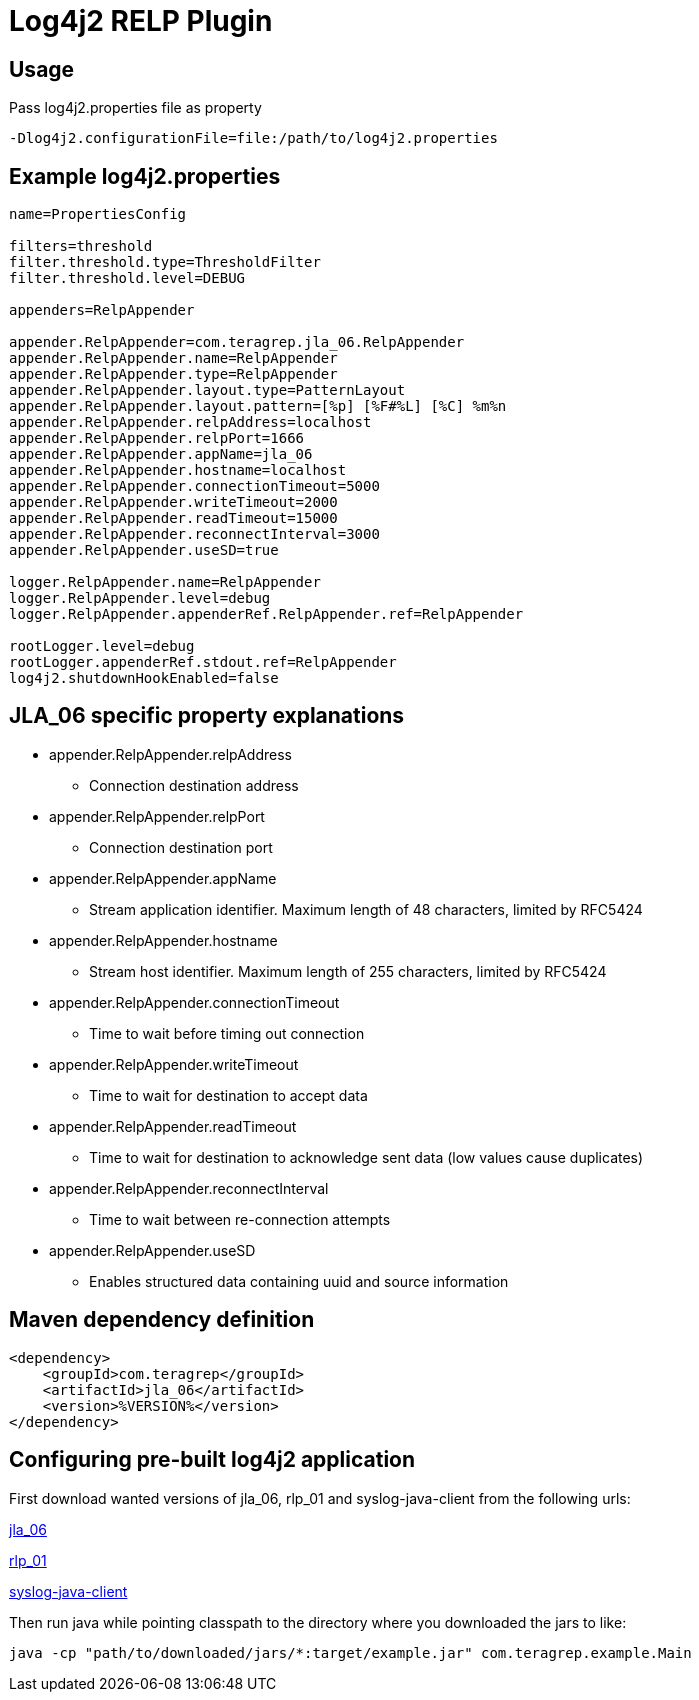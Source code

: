 # Log4j2 RELP Plugin

## Usage
Pass log4j2.properties file as property

```
-Dlog4j2.configurationFile=file:/path/to/log4j2.properties
```

## Example log4j2.properties
```sh
name=PropertiesConfig

filters=threshold
filter.threshold.type=ThresholdFilter
filter.threshold.level=DEBUG

appenders=RelpAppender

appender.RelpAppender=com.teragrep.jla_06.RelpAppender
appender.RelpAppender.name=RelpAppender
appender.RelpAppender.type=RelpAppender
appender.RelpAppender.layout.type=PatternLayout
appender.RelpAppender.layout.pattern=[%p] [%F#%L] [%C] %m%n
appender.RelpAppender.relpAddress=localhost
appender.RelpAppender.relpPort=1666
appender.RelpAppender.appName=jla_06
appender.RelpAppender.hostname=localhost
appender.RelpAppender.connectionTimeout=5000
appender.RelpAppender.writeTimeout=2000
appender.RelpAppender.readTimeout=15000
appender.RelpAppender.reconnectInterval=3000
appender.RelpAppender.useSD=true

logger.RelpAppender.name=RelpAppender
logger.RelpAppender.level=debug
logger.RelpAppender.appenderRef.RelpAppender.ref=RelpAppender

rootLogger.level=debug
rootLogger.appenderRef.stdout.ref=RelpAppender
log4j2.shutdownHookEnabled=false
```

## JLA_06 specific property explanations
 * appender.RelpAppender.relpAddress
 ** Connection destination address
 * appender.RelpAppender.relpPort
 ** Connection destination port
 * appender.RelpAppender.appName
 ** Stream application identifier. Maximum length of 48 characters, limited by RFC5424
 * appender.RelpAppender.hostname
 ** Stream host identifier. Maximum length of 255 characters, limited by RFC5424
 * appender.RelpAppender.connectionTimeout
 ** Time to wait before timing out connection
 * appender.RelpAppender.writeTimeout
 ** Time to wait for destination to accept data
 * appender.RelpAppender.readTimeout
 ** Time to wait for destination to acknowledge sent data (low values cause duplicates)
 * appender.RelpAppender.reconnectInterval
 ** Time to wait between re-connection attempts
 * appender.RelpAppender.useSD
 ** Enables structured data containing uuid and source information

## Maven dependency definition

```
<dependency>
    <groupId>com.teragrep</groupId>
    <artifactId>jla_06</artifactId>
    <version>%VERSION%</version>
</dependency>
```

## Configuring pre-built log4j2 application

First download wanted versions of jla_06, rlp_01 and syslog-java-client from the following urls:

https://search.maven.org/artifact/com.teragrep/jla_06[jla_06]

https://search.maven.org/artifact/com.teragrep/rlp_01[rlp_01]

https://search.maven.org/artifact/com.cloudbees/syslog-java-client[syslog-java-client]

Then run java while pointing classpath to the directory where you downloaded the jars to like:

```
java -cp "path/to/downloaded/jars/*:target/example.jar" com.teragrep.example.Main
```
